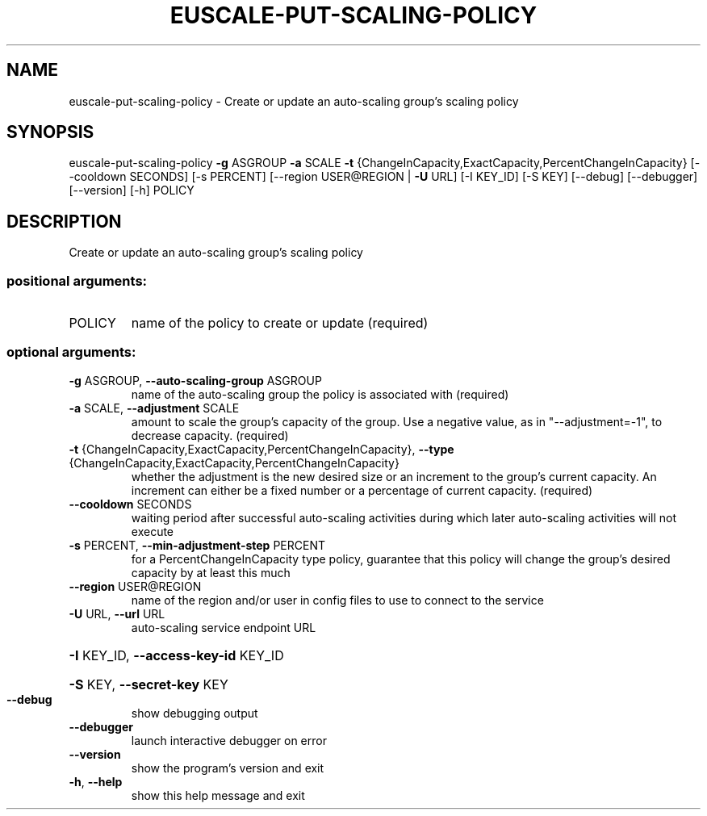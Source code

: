 .\" DO NOT MODIFY THIS FILE!  It was generated by help2man 1.41.2.
.TH EUSCALE-PUT-SCALING-POLICY "1" "August 2013" "euca2ools 3.0.1" "User Commands"
.SH NAME
euscale-put-scaling-policy \- Create or update an auto-scaling group's scaling policy
.SH SYNOPSIS
euscale\-put\-scaling\-policy \fB\-g\fR ASGROUP \fB\-a\fR SCALE \fB\-t\fR
{ChangeInCapacity,ExactCapacity,PercentChangeInCapacity}
[\-\-cooldown SECONDS] [\-s PERCENT]
[\-\-region USER@REGION | \fB\-U\fR URL] [\-I KEY_ID]
[\-S KEY] [\-\-debug] [\-\-debugger] [\-\-version]
[\-h]
POLICY
.SH DESCRIPTION
Create or update an auto\-scaling group's scaling policy
.SS "positional arguments:"
.TP
POLICY
name of the policy to create or update (required)
.SS "optional arguments:"
.TP
\fB\-g\fR ASGROUP, \fB\-\-auto\-scaling\-group\fR ASGROUP
name of the auto\-scaling group the policy is
associated with (required)
.TP
\fB\-a\fR SCALE, \fB\-\-adjustment\fR SCALE
amount to scale the group's capacity of the group. Use
a negative value, as in "\-\-adjustment=\-1", to decrease
capacity. (required)
.TP
\fB\-t\fR {ChangeInCapacity,ExactCapacity,PercentChangeInCapacity}, \fB\-\-type\fR {ChangeInCapacity,ExactCapacity,PercentChangeInCapacity}
whether the adjustment is the new desired size or an
increment to the group's current capacity. An
increment can either be a fixed number or a percentage
of current capacity. (required)
.TP
\fB\-\-cooldown\fR SECONDS
waiting period after successful auto\-scaling
activities during which later auto\-scaling activities
will not execute
.TP
\fB\-s\fR PERCENT, \fB\-\-min\-adjustment\-step\fR PERCENT
for a PercentChangeInCapacity type policy, guarantee
that this policy will change the group's desired
capacity by at least this much
.TP
\fB\-\-region\fR USER@REGION
name of the region and/or user in config files to use
to connect to the service
.TP
\fB\-U\fR URL, \fB\-\-url\fR URL
auto\-scaling service endpoint URL
.HP
\fB\-I\fR KEY_ID, \fB\-\-access\-key\-id\fR KEY_ID
.HP
\fB\-S\fR KEY, \fB\-\-secret\-key\fR KEY
.TP
\fB\-\-debug\fR
show debugging output
.TP
\fB\-\-debugger\fR
launch interactive debugger on error
.TP
\fB\-\-version\fR
show the program's version and exit
.TP
\fB\-h\fR, \fB\-\-help\fR
show this help message and exit

